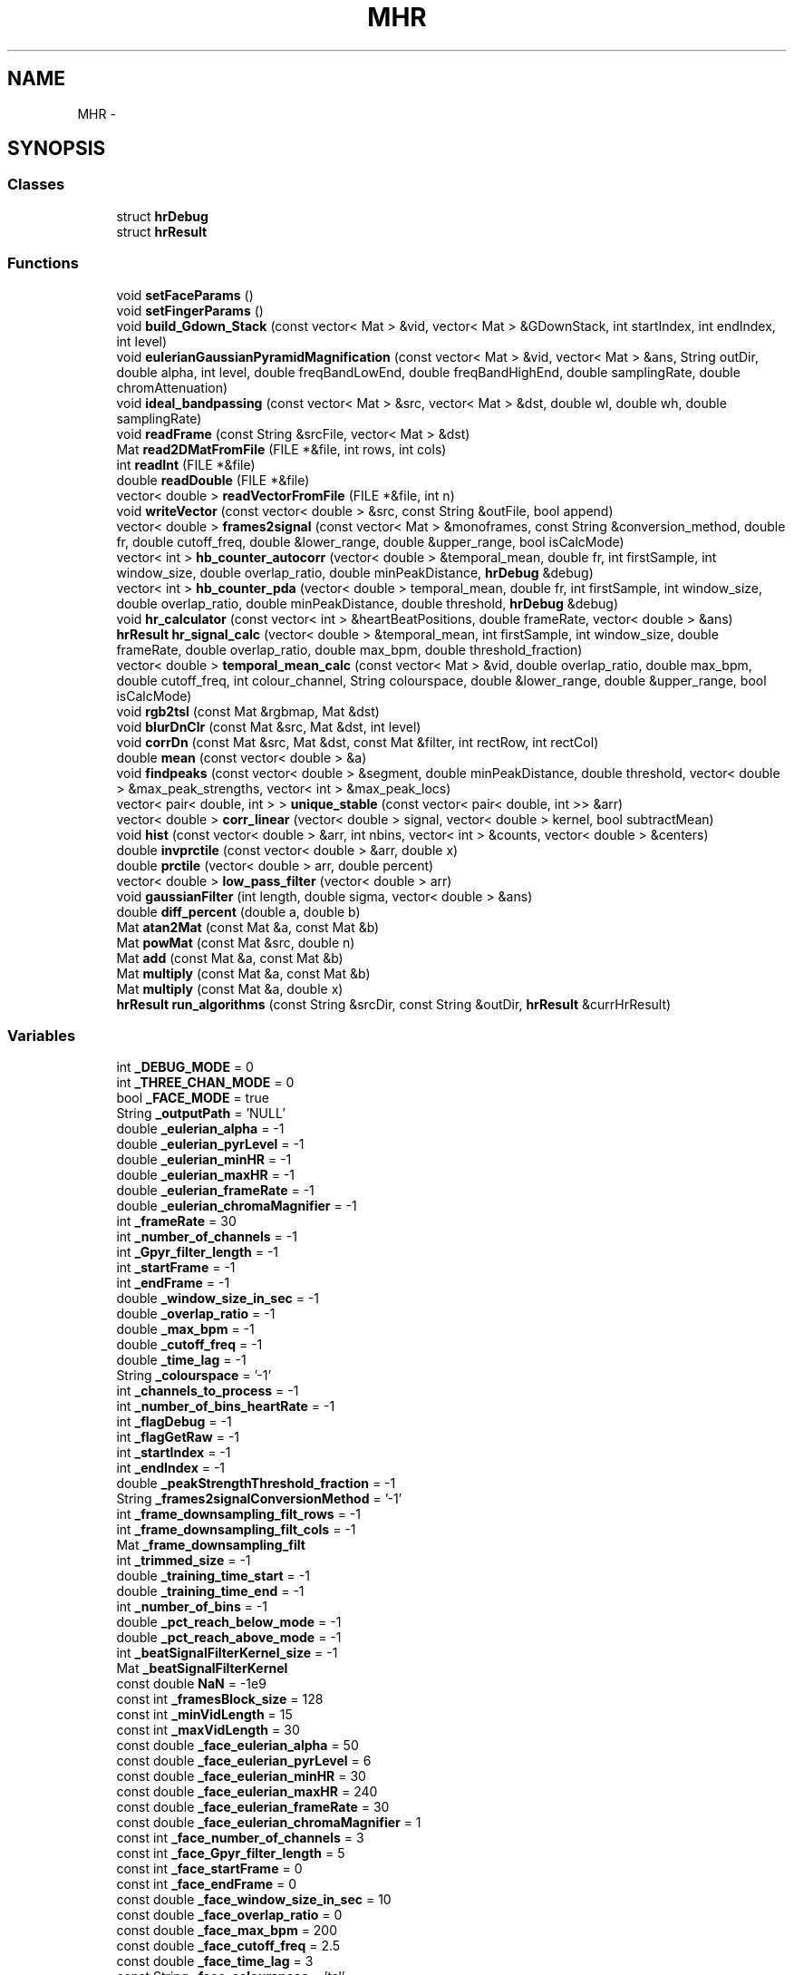 .TH "MHR" 3 "Fri Aug 22 2014" "Pulsar" \" -*- nroff -*-
.ad l
.nh
.SH NAME
MHR \- 
.SH SYNOPSIS
.br
.PP
.SS "Classes"

.in +1c
.ti -1c
.RI "struct \fBhrDebug\fP"
.br
.ti -1c
.RI "struct \fBhrResult\fP"
.br
.in -1c
.SS "Functions"

.in +1c
.ti -1c
.RI "void \fBsetFaceParams\fP ()"
.br
.ti -1c
.RI "void \fBsetFingerParams\fP ()"
.br
.ti -1c
.RI "void \fBbuild_Gdown_Stack\fP (const vector< Mat > &vid, vector< Mat > &GDownStack, int startIndex, int endIndex, int level)"
.br
.ti -1c
.RI "void \fBeulerianGaussianPyramidMagnification\fP (const vector< Mat > &vid, vector< Mat > &ans, String outDir, double alpha, int level, double freqBandLowEnd, double freqBandHighEnd, double samplingRate, double chromAttenuation)"
.br
.ti -1c
.RI "void \fBideal_bandpassing\fP (const vector< Mat > &src, vector< Mat > &dst, double wl, double wh, double samplingRate)"
.br
.ti -1c
.RI "void \fBreadFrame\fP (const String &srcFile, vector< Mat > &dst)"
.br
.ti -1c
.RI "Mat \fBread2DMatFromFile\fP (FILE *&file, int rows, int cols)"
.br
.ti -1c
.RI "int \fBreadInt\fP (FILE *&file)"
.br
.ti -1c
.RI "double \fBreadDouble\fP (FILE *&file)"
.br
.ti -1c
.RI "vector< double > \fBreadVectorFromFile\fP (FILE *&file, int n)"
.br
.ti -1c
.RI "void \fBwriteVector\fP (const vector< double > &src, const String &outFile, bool append)"
.br
.ti -1c
.RI "vector< double > \fBframes2signal\fP (const vector< Mat > &monoframes, const String &conversion_method, double fr, double cutoff_freq, double &lower_range, double &upper_range, bool isCalcMode)"
.br
.ti -1c
.RI "vector< int > \fBhb_counter_autocorr\fP (vector< double > &temporal_mean, double fr, int firstSample, int window_size, double overlap_ratio, double minPeakDistance, \fBhrDebug\fP &debug)"
.br
.ti -1c
.RI "vector< int > \fBhb_counter_pda\fP (vector< double > temporal_mean, double fr, int firstSample, int window_size, double overlap_ratio, double minPeakDistance, double threshold, \fBhrDebug\fP &debug)"
.br
.ti -1c
.RI "void \fBhr_calculator\fP (const vector< int > &heartBeatPositions, double frameRate, vector< double > &ans)"
.br
.ti -1c
.RI "\fBhrResult\fP \fBhr_signal_calc\fP (vector< double > &temporal_mean, int firstSample, int window_size, double frameRate, double overlap_ratio, double max_bpm, double threshold_fraction)"
.br
.ti -1c
.RI "vector< double > \fBtemporal_mean_calc\fP (const vector< Mat > &vid, double overlap_ratio, double max_bpm, double cutoff_freq, int colour_channel, String colourspace, double &lower_range, double &upper_range, bool isCalcMode)"
.br
.ti -1c
.RI "void \fBrgb2tsl\fP (const Mat &rgbmap, Mat &dst)"
.br
.ti -1c
.RI "void \fBblurDnClr\fP (const Mat &src, Mat &dst, int level)"
.br
.ti -1c
.RI "void \fBcorrDn\fP (const Mat &src, Mat &dst, const Mat &filter, int rectRow, int rectCol)"
.br
.ti -1c
.RI "double \fBmean\fP (const vector< double > &a)"
.br
.ti -1c
.RI "void \fBfindpeaks\fP (const vector< double > &segment, double minPeakDistance, double threshold, vector< double > &max_peak_strengths, vector< int > &max_peak_locs)"
.br
.ti -1c
.RI "vector< pair< double, int > > \fBunique_stable\fP (const vector< pair< double, int >> &arr)"
.br
.ti -1c
.RI "vector< double > \fBcorr_linear\fP (vector< double > signal, vector< double > kernel, bool subtractMean)"
.br
.ti -1c
.RI "void \fBhist\fP (const vector< double > &arr, int nbins, vector< int > &counts, vector< double > &centers)"
.br
.ti -1c
.RI "double \fBinvprctile\fP (const vector< double > &arr, double x)"
.br
.ti -1c
.RI "double \fBprctile\fP (vector< double > arr, double percent)"
.br
.ti -1c
.RI "vector< double > \fBlow_pass_filter\fP (vector< double > arr)"
.br
.ti -1c
.RI "void \fBgaussianFilter\fP (int length, double sigma, vector< double > &ans)"
.br
.ti -1c
.RI "double \fBdiff_percent\fP (double a, double b)"
.br
.ti -1c
.RI "Mat \fBatan2Mat\fP (const Mat &a, const Mat &b)"
.br
.ti -1c
.RI "Mat \fBpowMat\fP (const Mat &src, double n)"
.br
.ti -1c
.RI "Mat \fBadd\fP (const Mat &a, const Mat &b)"
.br
.ti -1c
.RI "Mat \fBmultiply\fP (const Mat &a, const Mat &b)"
.br
.ti -1c
.RI "Mat \fBmultiply\fP (const Mat &a, double x)"
.br
.ti -1c
.RI "\fBhrResult\fP \fBrun_algorithms\fP (const String &srcDir, const String &outDir, \fBhrResult\fP &currHrResult)"
.br
.in -1c
.SS "Variables"

.in +1c
.ti -1c
.RI "int \fB_DEBUG_MODE\fP = 0"
.br
.ti -1c
.RI "int \fB_THREE_CHAN_MODE\fP = 0"
.br
.ti -1c
.RI "bool \fB_FACE_MODE\fP = true"
.br
.ti -1c
.RI "String \fB_outputPath\fP = 'NULL'"
.br
.ti -1c
.RI "double \fB_eulerian_alpha\fP = -1"
.br
.ti -1c
.RI "double \fB_eulerian_pyrLevel\fP = -1"
.br
.ti -1c
.RI "double \fB_eulerian_minHR\fP = -1"
.br
.ti -1c
.RI "double \fB_eulerian_maxHR\fP = -1"
.br
.ti -1c
.RI "double \fB_eulerian_frameRate\fP = -1"
.br
.ti -1c
.RI "double \fB_eulerian_chromaMagnifier\fP = -1"
.br
.ti -1c
.RI "int \fB_frameRate\fP = 30"
.br
.ti -1c
.RI "int \fB_number_of_channels\fP = -1"
.br
.ti -1c
.RI "int \fB_Gpyr_filter_length\fP = -1"
.br
.ti -1c
.RI "int \fB_startFrame\fP = -1"
.br
.ti -1c
.RI "int \fB_endFrame\fP = -1"
.br
.ti -1c
.RI "double \fB_window_size_in_sec\fP = -1"
.br
.ti -1c
.RI "double \fB_overlap_ratio\fP = -1"
.br
.ti -1c
.RI "double \fB_max_bpm\fP = -1"
.br
.ti -1c
.RI "double \fB_cutoff_freq\fP = -1"
.br
.ti -1c
.RI "double \fB_time_lag\fP = -1"
.br
.ti -1c
.RI "String \fB_colourspace\fP = '-1'"
.br
.ti -1c
.RI "int \fB_channels_to_process\fP = -1"
.br
.ti -1c
.RI "int \fB_number_of_bins_heartRate\fP = -1"
.br
.ti -1c
.RI "int \fB_flagDebug\fP = -1"
.br
.ti -1c
.RI "int \fB_flagGetRaw\fP = -1"
.br
.ti -1c
.RI "int \fB_startIndex\fP = -1"
.br
.ti -1c
.RI "int \fB_endIndex\fP = -1"
.br
.ti -1c
.RI "double \fB_peakStrengthThreshold_fraction\fP = -1"
.br
.ti -1c
.RI "String \fB_frames2signalConversionMethod\fP = '-1'"
.br
.ti -1c
.RI "int \fB_frame_downsampling_filt_rows\fP = -1"
.br
.ti -1c
.RI "int \fB_frame_downsampling_filt_cols\fP = -1"
.br
.ti -1c
.RI "Mat \fB_frame_downsampling_filt\fP"
.br
.ti -1c
.RI "int \fB_trimmed_size\fP = -1"
.br
.ti -1c
.RI "double \fB_training_time_start\fP = -1"
.br
.ti -1c
.RI "double \fB_training_time_end\fP = -1"
.br
.ti -1c
.RI "int \fB_number_of_bins\fP = -1"
.br
.ti -1c
.RI "double \fB_pct_reach_below_mode\fP = -1"
.br
.ti -1c
.RI "double \fB_pct_reach_above_mode\fP = -1"
.br
.ti -1c
.RI "int \fB_beatSignalFilterKernel_size\fP = -1"
.br
.ti -1c
.RI "Mat \fB_beatSignalFilterKernel\fP"
.br
.ti -1c
.RI "const double \fBNaN\fP = -1e9"
.br
.ti -1c
.RI "const int \fB_framesBlock_size\fP = 128"
.br
.ti -1c
.RI "const int \fB_minVidLength\fP = 15"
.br
.ti -1c
.RI "const int \fB_maxVidLength\fP = 30"
.br
.ti -1c
.RI "const double \fB_face_eulerian_alpha\fP = 50"
.br
.ti -1c
.RI "const double \fB_face_eulerian_pyrLevel\fP = 6"
.br
.ti -1c
.RI "const double \fB_face_eulerian_minHR\fP = 30"
.br
.ti -1c
.RI "const double \fB_face_eulerian_maxHR\fP = 240"
.br
.ti -1c
.RI "const double \fB_face_eulerian_frameRate\fP = 30"
.br
.ti -1c
.RI "const double \fB_face_eulerian_chromaMagnifier\fP = 1"
.br
.ti -1c
.RI "const int \fB_face_number_of_channels\fP = 3"
.br
.ti -1c
.RI "const int \fB_face_Gpyr_filter_length\fP = 5"
.br
.ti -1c
.RI "const int \fB_face_startFrame\fP = 0"
.br
.ti -1c
.RI "const int \fB_face_endFrame\fP = 0"
.br
.ti -1c
.RI "const double \fB_face_window_size_in_sec\fP = 10"
.br
.ti -1c
.RI "const double \fB_face_overlap_ratio\fP = 0"
.br
.ti -1c
.RI "const double \fB_face_max_bpm\fP = 200"
.br
.ti -1c
.RI "const double \fB_face_cutoff_freq\fP = 2\&.5"
.br
.ti -1c
.RI "const double \fB_face_time_lag\fP = 3"
.br
.ti -1c
.RI "const String \fB_face_colourspace\fP = 'tsl'"
.br
.ti -1c
.RI "const int \fB_face_channels_to_process\fP = 1"
.br
.ti -1c
.RI "const int \fB_face_number_of_bins_heartRate\fP = 5"
.br
.ti -1c
.RI "const int \fB_face_flagDebug\fP = 0"
.br
.ti -1c
.RI "const int \fB_face_flagGetRaw\fP = 0"
.br
.ti -1c
.RI "const int \fB_face_startIndex\fP = 1"
.br
.ti -1c
.RI "const int \fB_face_endIndex\fP = 0"
.br
.ti -1c
.RI "const double \fB_face_peakStrengthThreshold_fraction\fP = 0"
.br
.ti -1c
.RI "const String \fB_face_frames2signalConversionMethod\fP = 'mode-balance'"
.br
.ti -1c
.RI "const int \fB_face_frame_downsampling_filt_rows\fP = 7"
.br
.ti -1c
.RI "const int \fB_face_frame_downsampling_filt_cols\fP = 7"
.br
.ti -1c
.RI "const Mat \fB_face_frame_downsampling_filt\fP"
.br
.ti -1c
.RI "const int \fB_face_trimmed_size\fP = 30"
.br
.ti -1c
.RI "const double \fB_face_training_time_start\fP = 0"
.br
.ti -1c
.RI "const double \fB_face_training_time_end\fP = 0\&.2"
.br
.ti -1c
.RI "const int \fB_face_number_of_bins\fP = 50"
.br
.ti -1c
.RI "const double \fB_face_pct_reach_below_mode\fP = 45"
.br
.ti -1c
.RI "const double \fB_face_pct_reach_above_mode\fP = 45"
.br
.ti -1c
.RI "const int \fB_face_beatSignalFilterKernel_size\fP = 15"
.br
.ti -1c
.RI "const Mat \fB_face_beatSignalFilterKernel\fP"
.br
.ti -1c
.RI "const int \fB_THRESHOLD_NO_FACE_FRAMES_MIN\fP = 2"
.br
.ti -1c
.RI "const int \fB_THRESHOLD_FACE_FRAMES_MIN\fP = 2"
.br
.ti -1c
.RI "const int \fB_THRESHOLD_FACE_FRAMES_FOR_START\fP = 5"
.br
.ti -1c
.RI "const float \fB_ROI_RATIO_UPPER\fP = 1\&.5f"
.br
.ti -1c
.RI "const float \fB_ROI_RATIO_LOWER\fP = 0\&.8f"
.br
.ti -1c
.RI "const double \fB_finger_eulerian_alpha\fP = 50"
.br
.ti -1c
.RI "const double \fB_finger_eulerian_pyrLevel\fP = 6"
.br
.ti -1c
.RI "const double \fB_finger_eulerian_minHR\fP = 30"
.br
.ti -1c
.RI "const double \fB_finger_eulerian_maxHR\fP = 240"
.br
.ti -1c
.RI "const double \fB_finger_eulerian_frameRate\fP = 30"
.br
.ti -1c
.RI "const double \fB_finger_eulerian_chromaMagnifier\fP = 1"
.br
.ti -1c
.RI "const int \fB_finger_number_of_channels\fP = 3"
.br
.ti -1c
.RI "const int \fB_finger_Gpyr_filter_length\fP = 5"
.br
.ti -1c
.RI "const int \fB_finger_startFrame\fP = 0"
.br
.ti -1c
.RI "const int \fB_finger_endFrame\fP = 0"
.br
.ti -1c
.RI "const double \fB_finger_window_size_in_sec\fP = 10"
.br
.ti -1c
.RI "const double \fB_finger_overlap_ratio\fP = 0"
.br
.ti -1c
.RI "const double \fB_finger_max_bpm\fP = 200"
.br
.ti -1c
.RI "const double \fB_finger_cutoff_freq\fP = 2\&.5"
.br
.ti -1c
.RI "const double \fB_finger_time_lag\fP = 3"
.br
.ti -1c
.RI "const String \fB_finger_colourspace\fP = 'rgb'"
.br
.ti -1c
.RI "const int \fB_finger_channels_to_process\fP = 0"
.br
.ti -1c
.RI "const int \fB_finger_number_of_bins_heartRate\fP = 5"
.br
.ti -1c
.RI "const int \fB_finger_flagDebug\fP = 0"
.br
.ti -1c
.RI "const int \fB_finger_flagGetRaw\fP = 0"
.br
.ti -1c
.RI "const int \fB_finger_startIndex\fP = 1"
.br
.ti -1c
.RI "const int \fB_finger_endIndex\fP = 0"
.br
.ti -1c
.RI "const double \fB_finger_peakStrengthThreshold_fraction\fP = 0"
.br
.ti -1c
.RI "const String \fB_finger_frames2signalConversionMethod\fP = 'mode-balance'"
.br
.ti -1c
.RI "const int \fB_finger_frame_downsampling_filt_rows\fP = 7"
.br
.ti -1c
.RI "const int \fB_finger_frame_downsampling_filt_cols\fP = 7"
.br
.ti -1c
.RI "const Mat \fB_finger_frame_downsampling_filt\fP"
.br
.ti -1c
.RI "const int \fB_finger_trimmed_size\fP = 30"
.br
.ti -1c
.RI "const double \fB_finger_training_time_start\fP = 0"
.br
.ti -1c
.RI "const double \fB_finger_training_time_end\fP = 0\&.2"
.br
.ti -1c
.RI "const int \fB_finger_number_of_bins\fP = 50"
.br
.ti -1c
.RI "const double \fB_finger_pct_reach_below_mode\fP = 45"
.br
.ti -1c
.RI "const double \fB_finger_pct_reach_above_mode\fP = 45"
.br
.ti -1c
.RI "const int \fB_finger_beatSignalFilterKernel_size\fP = 15"
.br
.ti -1c
.RI "const Mat \fB_finger_beatSignalFilterKernel\fP"
.br
.ti -1c
.RI "const Mat \fBrgb2ntsc_baseMat\fP"
.br
.ti -1c
.RI "const Mat \fBntsc2rgb_baseMat\fP"
.br
.in -1c
.SH "Function Documentation"
.PP 
.SS "Mat MHR::add (const Mat &a, const Mat &b)"

.PP
\fBReturns:\fP
.RS 4
a + b 
.RE
.PP

.PP
Definition at line 32 of file matrix\&.cpp\&.
.SS "Mat MHR::atan2Mat (const Mat &a, const Mat &b)"

.PP
\fBParameters:\fP
.RS 4
\fIa,b\fP which have the same size 
.br
.RE
.PP
\fBReturns:\fP
.RS 4
a new Mat which each element[i, j] = atan2(a[i, j], b[i, j]) 
.br
Data type: CV_64F 
.RE
.PP

.PP
Definition at line 13 of file matrix\&.cpp\&.
.SS "void MHR::blurDnClr (const Mat &src, Mat &dst, intlevel)"
Blur and downsample an image\&. The blurring is done with filter kernel specified by FILT (default = 'binom5') 
.br
 https://github.com/diego898/matlab-utils/blob/master/toolbox/EVM_Matlab/blurDnClr.m 
.br
 http://docs.opencv.org/doc/tutorials/imgproc/pyramids/pyramids.html 
.br

.PP
Definition at line 89 of file image\&.cpp\&.
.SS "void MHR::build_Gdown_Stack (const vector< Mat > &vid, vector< Mat > &GDownStack, intstartIndex, intendIndex, intlevel)"
Apply Gaussian pyramid decomposition on \fIvid\fP from \fIstartIndex\fP to \fIendIndex\fP, and select a specific band indicated by \fIlevel\fP\&. 
.br
\fBReturns:\fP
.RS 4
\fIGDownStack\fP is stack of one band of Gaussian pyramid of each frame 
.RE
.PP
\fBParameters:\fP
.RS 4
\fIvid,GDownStack\fP 
.IP "\(bu" 2
the first dimension is the time axis 
.br

.IP "\(bu" 2
the second dimension is the y axis of the video's frames 
.br

.IP "\(bu" 2
the third dimension is the x axis of the video's frames 
.br

.IP "\(bu" 2
the forth dimension is the color channel 
.br
Data type: CV_64FC3 or CV_64F 
.PP
.RE
.PP

.PP
Definition at line 13 of file build_Gdown_stack\&.cpp\&.
.SS "vector< double > MHR::corr_linear (vector< double >signal, vector< double >kernel, boolsubtractMean = \fCtrue\fP)"
http://www.cs.cornell.edu/courses/CS1114/2013sp/sections/S06_convolution.pdf 
.PP
\fBReturns:\fP
.RS 4
1D convolution operation of 2 vectors signal and kernel 
.RE
.PP
\fBParameters:\fP
.RS 4
\fIsubtractMean\fP if is true, then before all calculations, each elements of the signal vector will be subtracted by mean(\fIsignal\fP), and each elements of the kernel vector will be subtracted by mean(\fIkernel\fP)\&. 
.RE
.PP

.PP
Definition at line 87 of file matlab\&.cpp\&.
.SS "void MHR::corrDn (const Mat &src, Mat &dst, const Mat &filter, intrectRow, intrectCol)"
Compute correlation of 2D matrices \fIsrc\fP with \fIfilter\fP, followed by downsampling\&. 
.br
 http://www.mathworks.com/matlabcentral/fileexchange/43909-separable-steerable-pyramid-toolbox/content/sepspyr/deps/matlabPyrTools-1.3/mpt_corrDn.m 
.br
 http://docs.opencv.org/modules/imgproc/doc/filtering.html#void%20filter2D%28InputArray%20src,%20OutputArray%20dst,%20int%20ddepth,%20InputArray%20kernel,%20Point%20anchor,%20double%20delta,%20int%20borderType%29 
.br
\fBParameters:\fP
.RS 4
\fIsrc\fP must be larger (in both dimensions) than \fIfilter\fP\&. 
.br
.br
\fIfilter\fP is assumed to be floor(size(\fIfilter\fP)/2)+1\&. 
.br
.RE
.PP
\fBReturns:\fP
.RS 4
\fIdst's\fP data types: CV_64F 
.RE
.PP

.PP
Definition at line 99 of file image\&.cpp\&.
.SS "double MHR::diff_percent (doublea, doubleb)"

.PP
\fBReturns:\fP
.RS 4
100*|a-b|/b 
.RE
.PP

.PP
Definition at line 234 of file matlab\&.cpp\&.
.SS "void MHR::eulerianGaussianPyramidMagnification (const vector< Mat > &vid, vector< Mat > &ans, StringoutDir, doublealpha, intlevel, doublefreqBandLowEnd, doublefreqBandHighEnd, doublesamplingRate, doublechromAttenuation)"
Use Eulerian magnification technique on input frames\&. 
.br
Spatial Filtering: Gaussian blur and down sample 
.br
Temporal Filtering: Ideal bandpass 
.br
 http://graphics.cs.cmu.edu/courses/15-463/2012_fall/hw/proj2g-eulerian/ 
.br
\fBParameters:\fP
.RS 4
\fIoutDir\fP output folder for debug files 
.br
\fIalpha\fP magnification rate 
.br
\fIlevel\fP see \fBblurDnClr()\fP 
.br
\fIfreqBandLowEnd\fP see \fIwl\fP argument in \fBideal_bandpassing()\fP 
.br
\fIfreqBandHighEnd\fP see \fIwh\fP argument in \fBideal_bandpassing()\fP 
.br
\fIsamplingRate\fP the video's frame rate 
.br
\fIchromAttenuation\fP the magnification rate of chromA channel in YIQ coulourspace 
.RE
.PP

.PP
Definition at line 13 of file eulerian\&.cpp\&.
.SS "void MHR::findpeaks (const vector< double > &segment, doubleminPeakDistance, doublethreshold, vector< double > &max_peak_strengths, vector< int > &max_peak_locs)"
findpeaks in \fIsegment\fP, with \fIminPeakDistance\fP and \fIthreshold\fP,
.br
complexity O(n^2) with n = number of peaks 
.PP
\fBParameters:\fP
.RS 4
\fIsegment\fP a vector of signals 
.br
\fIminPeakDistance\fP minimum distance between two peaks 
.br
\fIthreshold\fP the minimum value that a peak point should be larger than its two neighbors point 
.RE
.PP
\fBReturns:\fP
.RS 4
\fImax_peak_strengths\fP 
.PP
\fImax_peak_locs\fP 
.RE
.PP

.PP
Definition at line 24 of file matlab\&.cpp\&.
.SS "vector< double > MHR::frames2signal (const vector< Mat > &monoframes, const String &conversion_method, doublefr, doublecutoff_freq, double &lower_range, double &upper_range, boolisCalcMode)"
The function will convert the array of frames into an array of signal value (type double) note that the frame is mono channel\&. 
.PP
\fBParameters:\fP
.RS 4
\fIfr\fP video's frame rate 
.br
\fIconversion_method\fP we have 3 method for converting a frame into a double value:
.IP "\(bu" 2
simple-mean
.IP "\(bu" 2
trimmed-mean
.IP "\(bu" 2
mode-balance 
.PP
.RE
.PP
mode : 'simple-mean' get the mean of all pixel's value in the picture frame
.PP
mode : 'trimmed-mean' get the mean of all pixel's value in a smaller rectangle inside the picture frame
.PP
this method will calculate the histogram of pixel's value from the first_tranning_frames_start to first_tranning_frames_end\&. Then get the bin that has the most number of value, get the centre of that bin as a centre value, then use the prctile function to get the percentile of that centre value\&. Finally we calculate the mean of values that have the inverted percentile in the range from (centre value's percentile - lower_pct_range) to (centre value's percentile + upper_pct_range)\&.
.PP
Definition at line 13 of file frames2signal\&.cpp\&.
.SS "void MHR::gaussianFilter (intlength, doublesigma, vector< double > &ans)"
Generate a vector of Gaussian values of a desired length and properties
.br
 http://www.mathworks.com/help/images/ref/fspecial.html 
.br
 http://docs.opencv.org/modules/imgproc/doc/filtering.html#Mat%20getGaussianKernel%28int%20ksize,%20double%20sigma,%20int%20ktype%29 
.br

.PP
Definition at line 222 of file matlab\&.cpp\&.
.SS "vector< int > MHR::hb_counter_autocorr (vector< double > &temporal_mean, doublefr, intfirstSample, intwindow_size, doubleoverlap_ratio, doubleminPeakDistance, hrDebug &debug)"
This function will convert the signal array (after using the frame2signal function) to an autocorelation array and then convert to an array of heart beats' position\&. 
.br
The function will shift a window with size \fIwindow_size\fP from \fIfirstSample\fP position to calculate the heart beats in that window\&. 
.br
This function is different from the hb_counter_pda function, instead of calculating the heart beats directly from the signal array, we will first convert the signal array to an autocorrelation array ( http://en.wikipedia.org/wiki/Autocorrelation) then use this array to calculate the heart beats\&. 
.br
\fBParameters:\fP
.RS 4
\fIfr\fP the frame rate\&. 
.br
\fIoverlap_ratio\fP the ratio of the next window will be identical with the current window, at default this ratio value is 0 
.br
\fIminPeakDistance,threshold\fP these arguments are for the findPeaks function\&. 
.RE
.PP

.PP
Definition at line 13 of file hb_counter_autocorr\&.cpp\&.
.SS "vector< int > MHR::hb_counter_pda (vector< double >temporal_mean, doublefr, intfirstSample, intwindow_size, doubleoverlap_ratio, doubleminPeakDistance, doublethreshold, hrDebug &debug)"
This function will convert the signal array (after using the frame2signal() function) to an array of heart beats' position The function will shift a window with size \fIwindow_size\fP from \fIfirstSample\fP position to calculate the heart beats in that window\&. 
.br
\fBParameters:\fP
.RS 4
\fIfr\fP the frame rate\&. 
.br
\fIoverlap_ratio\fP the ratio of the next window will be identical with the current window, at default this ratio value is 0 
.br
\fIminPeakDistance,threshold\fP these arguments are for the findPeaks function\&. 
.RE
.PP

.PP
Definition at line 13 of file hb_counter_pda\&.cpp\&.
.SS "void MHR::hist (const vector< double > &arr, intnbins, vector< int > &counts, vector< double > &centers)"
http://www.mathworks.com/help/matlab/ref/hist.html 
.PP
\fBReturns:\fP
.RS 4
\fIcounts:\fP number of elements in each bin, 
.PP
\fIcenters:\fP the center value of each bin get the histogram of arr's value, the range from min value to max value of the arr will be divided into \fInbins\fP bins, each bin will have a centres point and a count value denoting number of value in the array belong to that bin's range 
.RE
.PP

.PP
Definition at line 125 of file matlab\&.cpp\&.
.SS "void MHR::hr_calculator (const vector< int > &heartBeatPositions, doubleframeRate, vector< double > &ans)"
Calculate the heart-rate from a list of heart-beat positions\&. 
.br
\fBParameters:\fP
.RS 4
\fIans\fP 
.IP "\(bu" 2
the first number is average heart-rate
.IP "\(bu" 2
the second number is mode of the instantaneous heart-rates multiply with frameRate*60 
.PP
.RE
.PP

.PP
Definition at line 13 of file hr_calculator\&.cpp\&.
.SS "\fBhrResult\fP MHR::hr_signal_calc (vector< double > &temporal_mean, intfirstSample, intwindow_size, doubleframeRate, doubleoverlap_ratio, doublemax_bpm, doublethreshold_fraction)"
Return the average heart-rate calculated by autocorr algorithm and pda algorithm\&. 
.br
\fBParameters:\fP
.RS 4
\fI\fP see \fBhb_counter_pda()\fP or \fBhb_counter_autocorr()\fP\&. 
.RE
.PP

.PP
Definition at line 13 of file hr_signal_calc\&.cpp\&.
.SS "void MHR::ideal_bandpassing (const vector< Mat > &src, vector< Mat > &dst, doublewl, doublewh, doublesamplingRate)"
Apply ideal band pass filter on \fIsrc\fP\&. 
.br
 http://en.wikipedia.org/wiki/Band-pass_filter 
.PP
\fBParameters:\fP
.RS 4
\fIsrc,dst\fP 
.IP "\(bu" 2
the first dimension is the time axis 
.br

.IP "\(bu" 2
the second dimension is the y axis of the video's frames 
.br

.IP "\(bu" 2
the third dimension is the x axis of the video's frames 
.br

.IP "\(bu" 2
the forth dimension is the color channel 
.br

.PP
.br
\fIwl\fP lower cutoff frequency of ideal band pass filter 
.br
.br
\fIwh\fP higher cutoff frequency of ideal band pass filter 
.br
.br
\fIsamplingRate\fP sampling rate of \fIsrc\fP 
.br
Data type: CV_64FC3 or CV_64F 
.RE
.PP

.PP
Definition at line 13 of file ideal_bandpassing\&.cpp\&.
.SS "double MHR::invprctile (const vector< double > &arr, doublex)"
get the invert percentile of arr with value x\&. 
.PP
\fBReturns:\fP
.RS 4
the percent of number of values in arr that smaller or equal x\&. 
.RE
.PP

.PP
Definition at line 164 of file matlab\&.cpp\&.
.SS "vector< double > MHR::low_pass_filter (vector< double >arr)"
filter function for frames2signal function, apply low pass filter on vector \fIarr\fP\&.  http://en.wikipedia.org/wiki/Low-pass_filter 
.PP
Definition at line 194 of file matlab\&.cpp\&.
.SS "double MHR::mean (const vector< double > &a)"

.PP
\fBReturns:\fP
.RS 4
the mean value of a double vector 
.RE
.PP

.PP
Definition at line 14 of file matlab\&.cpp\&.
.SS "Mat MHR::multiply (const Mat &a, const Mat &b)"

.PP
\fBReturns:\fP
.RS 4
a * b (element-wise) 
.RE
.PP

.PP
Definition at line 40 of file matrix\&.cpp\&.
.SS "Mat MHR::multiply (const Mat &a, doublex)"

.PP
\fBReturns:\fP
.RS 4
a new Mat which each element[i, j] = a[i, j] * x 
.br
Data type: CV_64F 
.RE
.PP

.PP
Definition at line 48 of file matrix\&.cpp\&.
.SS "Mat MHR::powMat (const Mat &src, doublen)"

.PP
\fBReturns:\fP
.RS 4
the \fIn-th\fP power of \fIsrc\fP (element-wise) 
.br
Data type: CV_64F 
.RE
.PP

.PP
Definition at line 24 of file matrix\&.cpp\&.
.SS "double MHR::prctile (vector< double >arr, doublepercent)"
get the percentile of arr with a percent value\&. 
.PP
Definition at line 172 of file matlab\&.cpp\&.
.SS "Mat MHR::read2DMatFromFile (FILE *&file, introws, intcols)"
read a 2D Mat (\fIrows\fP * \fIcols\fP) from an opened file 
.PP
Definition at line 40 of file files\&.cpp\&.
.SS "double MHR::readDouble (FILE *&file)"
read a double number from an opened file 
.PP
Definition at line 58 of file files\&.cpp\&.
.SS "void MHR::readFrame (const String &srcFile, vector< Mat > &dst)"
read frames from a file to a a Mat vector 
.PP
Definition at line 13 of file files\&.cpp\&.
.SS "int MHR::readInt (FILE *&file)"
read an integer from an opened file 
.PP
Definition at line 50 of file files\&.cpp\&.
.SS "vector< double > MHR::readVectorFromFile (FILE *&file, intn)"
read a vector<double> with \fIn\fP elements from an opened file 
.PP
Definition at line 66 of file files\&.cpp\&.
.SS "void MHR::rgb2tsl (const Mat &rgbmap, Mat &dst)"
convert a RGB frame to a TSL frame 
.br
Data type: CV_64FC3 
.br
 http://en.wikipedia.org/wiki/TSL_color_space 
.PP
Definition at line 12 of file image\&.cpp\&.
.SS "\fBhrResult\fP MHR::run_algorithms (const String &srcDir, const String &outDir, hrResult &currHrResult)"

.PP
Definition at line 13 of file run_algorithms\&.cpp\&.
.SS "void MHR::setFaceParams ()"

.PP
Definition at line 81 of file config\&.cpp\&.
.SS "void MHR::setFingerParams ()"

.PP
Definition at line 133 of file config\&.cpp\&.
.SS "vector< double > MHR::temporal_mean_calc (const vector< Mat > &vid, doubleoverlap_ratio, doublemax_bpm, doublecutoff_freq, intcolour_channel, Stringcolourspace, double &lower_range, double &upper_range, boolisCalcMode)"
Convert frames of <vid> to signals\&. 
.PP
\fBParameters:\fP
.RS 4
\fIvid\fP data type is CV_64FC3 or CV_64F 
.br
\fIoverlap_ratio\fP overlap ratio between 2 consecutive segments 
.br
\fImax_bpm\fP maximum heart rate detectable (use in determining minPeaksDistance in \fBfindpeaks()\fP) 
.br
\fIcolour_channel\fP if in _THREE_CHAN_MODE, then convert all frames of \fIvid\fP to monoframes by select only one channel of each frame\&. 
.br
\fIcolourspace\fP if in _THREE_CHAN_MODE, then convert colourspace of all frames of \fIvid\fP to 'hsv', 'ycbcr' or 'tsl' before converting them to monoframes 
.br
\fIcutoff_freq,lower_range,upper_range>,isCalcMode\fP see \fBframes2signal()\fP 
.RE
.PP

.PP
Definition at line 13 of file temporal_mean_calc\&.cpp\&.
.SS "vector< pair< double, int > > MHR::unique_stable (const vector< pair< double, int >> &arr)"
remove all identical item in the arr, two items are equal if the second value (type int) of them are equal\&.
.br
all identical item will be removed just left the first appearing value\&.
.br
the order will be reserve\&. 
.PP
Definition at line 74 of file matlab\&.cpp\&.
.SS "void MHR::writeVector (const vector< double > &src, const String &outFile, boolappend = \fCfalse\fP)"
write a vector<double> to a file\&. 
.br
\fBParameters:\fP
.RS 4
\fIappend\fP if == true, then the function will append the vector at the end of the file, otherwise, it will overwrite the old file or create a new file 
.RE
.PP

.PP
Definition at line 78 of file files\&.cpp\&.
.SH "Variable Documentation"
.PP 
.SS "Mat MHR::_beatSignalFilterKernel"

.PP
Definition at line 76 of file config\&.cpp\&.
.SS "int MHR::_beatSignalFilterKernel_size = -1"

.PP
Definition at line 75 of file config\&.cpp\&.
.SS "int MHR::_channels_to_process = -1"

.PP
Definition at line 42 of file config\&.cpp\&.
.SS "String MHR::_colourspace = '-1'"

.PP
Definition at line 41 of file config\&.cpp\&.
.SS "double MHR::_cutoff_freq = -1"

.PP
Definition at line 39 of file config\&.cpp\&.
.SS "int MHR::_DEBUG_MODE = 0"

.PP
Definition at line 13 of file config\&.cpp\&.
.SS "int MHR::_endFrame = -1"

.PP
Definition at line 33 of file config\&.cpp\&.
.SS "int MHR::_endIndex = -1"

.PP
Definition at line 50 of file config\&.cpp\&.
.SS "double MHR::_eulerian_alpha = -1"

.PP
Definition at line 21 of file config\&.cpp\&.
.SS "double MHR::_eulerian_chromaMagnifier = -1"

.PP
Definition at line 26 of file config\&.cpp\&.
.SS "double MHR::_eulerian_frameRate = -1"

.PP
Definition at line 25 of file config\&.cpp\&.
.SS "double MHR::_eulerian_maxHR = -1"

.PP
Definition at line 24 of file config\&.cpp\&.
.SS "double MHR::_eulerian_minHR = -1"

.PP
Definition at line 23 of file config\&.cpp\&.
.SS "double MHR::_eulerian_pyrLevel = -1"

.PP
Definition at line 22 of file config\&.cpp\&.
.SS "const Mat MHR::_face_beatSignalFilterKernel"
\fBInitial value:\fP
.PP
.nf
= (Mat_<double>(1, _face_beatSignalFilterKernel_size) <<
                                              -0\&.0265, -0\&.0076, 0\&.0217, 0\&.0580, 0\&.0956,
                                              0\&.1285, 0\&.1509, 0\&.1589, 0\&.1509, 0\&.1285,
                                              0\&.0956, 0\&.0580, 0\&.0217, -0\&.0076, -0\&.0265)
.fi
.PP
Definition at line 82 of file face_params\&.h\&.
.SS "const int MHR::_face_beatSignalFilterKernel_size = 15"

.PP
Definition at line 81 of file face_params\&.h\&.
.SS "const int MHR::_face_channels_to_process = 1"

.PP
Definition at line 40 of file face_params\&.h\&.
.SS "const String MHR::_face_colourspace = 'tsl'"

.PP
Definition at line 39 of file face_params\&.h\&.
.SS "const double MHR::_face_cutoff_freq = 2\&.5"

.PP
Definition at line 37 of file face_params\&.h\&.
.SS "const int MHR::_face_endFrame = 0"

.PP
Definition at line 31 of file face_params\&.h\&.
.SS "const int MHR::_face_endIndex = 0"

.PP
Definition at line 48 of file face_params\&.h\&.
.SS "const double MHR::_face_eulerian_alpha = 50"

.PP
Definition at line 20 of file face_params\&.h\&.
.SS "const double MHR::_face_eulerian_chromaMagnifier = 1"

.PP
Definition at line 25 of file face_params\&.h\&.
.SS "const double MHR::_face_eulerian_frameRate = 30"

.PP
Definition at line 24 of file face_params\&.h\&.
.SS "const double MHR::_face_eulerian_maxHR = 240"

.PP
Definition at line 23 of file face_params\&.h\&.
.SS "const double MHR::_face_eulerian_minHR = 30"

.PP
Definition at line 22 of file face_params\&.h\&.
.SS "const double MHR::_face_eulerian_pyrLevel = 6"

.PP
Definition at line 21 of file face_params\&.h\&.
.SS "const int MHR::_face_flagDebug = 0"

.PP
Definition at line 44 of file face_params\&.h\&.
.SS "const int MHR::_face_flagGetRaw = 0"

.PP
Definition at line 45 of file face_params\&.h\&.
.SS "const Mat MHR::_face_frame_downsampling_filt"
\fBInitial value:\fP
.PP
.nf
=
        (Mat_<double>(_face_frame_downsampling_filt_rows,_face_frame_downsampling_filt_cols) <<
           0\&.0085, 0\&.0127, 0\&.0162, 0\&.0175, 0\&.0162, 0\&.0127, 0\&.0085,
           0\&.0127, 0\&.0190, 0\&.0241, 0\&.0261, 0\&.0241, 0\&.0190, 0\&.0127,
           0\&.0162, 0\&.0241, 0\&.0307, 0\&.0332, 0\&.0307, 0\&.0241, 0\&.0162,
           0\&.0175, 0\&.0261, 0\&.0332, 0\&.0360, 0\&.0332, 0\&.0261, 0\&.0175,
           0\&.0162, 0\&.0241, 0\&.0241307, 0\&.0332, 0\&.0307, 0\&.0241, 0\&.0162,
           0\&.0127, 0\&.0190, 0\&.0241, 0\&.0261, 0\&.0241, 0\&.0190, 0\&.0127,
           0\&.0085, 0\&.0127, 0\&.0162, 0\&.0175, 0\&.0162, 0\&.0127, 0\&.0085)
.fi
.PP
Definition at line 55 of file face_params\&.h\&.
.SS "const int MHR::_face_frame_downsampling_filt_cols = 7"

.PP
Definition at line 54 of file face_params\&.h\&.
.SS "const int MHR::_face_frame_downsampling_filt_rows = 7"

.PP
Definition at line 53 of file face_params\&.h\&.
.SS "const String MHR::_face_frames2signalConversionMethod = 'mode-balance'"

.PP
Definition at line 51 of file face_params\&.h\&.
.SS "const int MHR::_face_Gpyr_filter_length = 5"

.PP
Definition at line 29 of file face_params\&.h\&.
.SS "const double MHR::_face_max_bpm = 200"

.PP
Definition at line 36 of file face_params\&.h\&.
.SS "bool MHR::_FACE_MODE = true"

.PP
Definition at line 16 of file config\&.cpp\&.
.SS "const int MHR::_face_number_of_bins = 50"

.PP
Definition at line 73 of file face_params\&.h\&.
.SS "const int MHR::_face_number_of_bins_heartRate = 5"

.PP
Definition at line 41 of file face_params\&.h\&.
.SS "const int MHR::_face_number_of_channels = 3"

.PP
Definition at line 28 of file face_params\&.h\&.
.SS "const double MHR::_face_overlap_ratio = 0"

.PP
Definition at line 35 of file face_params\&.h\&.
.SS "const double MHR::_face_pct_reach_above_mode = 45"

.PP
Definition at line 75 of file face_params\&.h\&.
.SS "const double MHR::_face_pct_reach_below_mode = 45"

.PP
Definition at line 74 of file face_params\&.h\&.
.SS "const double MHR::_face_peakStrengthThreshold_fraction = 0"

.PP
Definition at line 50 of file face_params\&.h\&.
.SS "const int MHR::_face_startFrame = 0"

.PP
Definition at line 30 of file face_params\&.h\&.
.SS "const int MHR::_face_startIndex = 1"

.PP
Definition at line 47 of file face_params\&.h\&.
.SS "const double MHR::_face_time_lag = 3"

.PP
Definition at line 38 of file face_params\&.h\&.
.SS "const double MHR::_face_training_time_end = 0\&.2"

.PP
Definition at line 72 of file face_params\&.h\&.
.SS "const double MHR::_face_training_time_start = 0"

.PP
Definition at line 71 of file face_params\&.h\&.
.SS "const int MHR::_face_trimmed_size = 30"

.PP
Definition at line 68 of file face_params\&.h\&.
.SS "const double MHR::_face_window_size_in_sec = 10"

.PP
Definition at line 34 of file face_params\&.h\&.
.SS "const Mat MHR::_finger_beatSignalFilterKernel"
\fBInitial value:\fP
.PP
.nf
= (Mat_<double>(1, _finger_beatSignalFilterKernel_size) <<
                                              -0\&.0265, -0\&.0076, 0\&.0217, 0\&.0580, 0\&.0956,
                                              0\&.1285, 0\&.1509, 0\&.1589, 0\&.1509, 0\&.1285,
                                              0\&.0956, 0\&.0580, 0\&.0217, -0\&.0076, -0\&.0265)
.fi
.PP
Definition at line 82 of file finger_params\&.h\&.
.SS "const int MHR::_finger_beatSignalFilterKernel_size = 15"

.PP
Definition at line 81 of file finger_params\&.h\&.
.SS "const int MHR::_finger_channels_to_process = 0"

.PP
Definition at line 40 of file finger_params\&.h\&.
.SS "const String MHR::_finger_colourspace = 'rgb'"

.PP
Definition at line 39 of file finger_params\&.h\&.
.SS "const double MHR::_finger_cutoff_freq = 2\&.5"

.PP
Definition at line 37 of file finger_params\&.h\&.
.SS "const int MHR::_finger_endFrame = 0"

.PP
Definition at line 31 of file finger_params\&.h\&.
.SS "const int MHR::_finger_endIndex = 0"

.PP
Definition at line 48 of file finger_params\&.h\&.
.SS "const double MHR::_finger_eulerian_alpha = 50"

.PP
Definition at line 20 of file finger_params\&.h\&.
.SS "const double MHR::_finger_eulerian_chromaMagnifier = 1"

.PP
Definition at line 25 of file finger_params\&.h\&.
.SS "const double MHR::_finger_eulerian_frameRate = 30"

.PP
Definition at line 24 of file finger_params\&.h\&.
.SS "const double MHR::_finger_eulerian_maxHR = 240"

.PP
Definition at line 23 of file finger_params\&.h\&.
.SS "const double MHR::_finger_eulerian_minHR = 30"

.PP
Definition at line 22 of file finger_params\&.h\&.
.SS "const double MHR::_finger_eulerian_pyrLevel = 6"

.PP
Definition at line 21 of file finger_params\&.h\&.
.SS "const int MHR::_finger_flagDebug = 0"

.PP
Definition at line 44 of file finger_params\&.h\&.
.SS "const int MHR::_finger_flagGetRaw = 0"

.PP
Definition at line 45 of file finger_params\&.h\&.
.SS "const Mat MHR::_finger_frame_downsampling_filt"
\fBInitial value:\fP
.PP
.nf
=
        (Mat_<double>(_finger_frame_downsampling_filt_rows, _finger_frame_downsampling_filt_cols) <<
             0\&.0085, 0\&.0127, 0\&.0162, 0\&.0175, 0\&.0162, 0\&.0127, 0\&.0085,
             0\&.0127, 0\&.0190, 0\&.0241, 0\&.0261, 0\&.0241, 0\&.0190, 0\&.0127,
             0\&.0162, 0\&.0241, 0\&.0307, 0\&.0332, 0\&.0307, 0\&.0241, 0\&.0162,
             0\&.0175, 0\&.0261, 0\&.0332, 0\&.0360, 0\&.0332, 0\&.0261, 0\&.0175,
             0\&.0162, 0\&.0241, 0\&.0241307, 0\&.0332, 0\&.0307, 0\&.0241, 0\&.0162,
             0\&.0127, 0\&.0190, 0\&.0241, 0\&.0261, 0\&.0241, 0\&.0190, 0\&.0127,
             0\&.0085, 0\&.0127, 0\&.0162, 0\&.0175, 0\&.0162, 0\&.0127, 0\&.0085)
.fi
.PP
Definition at line 55 of file finger_params\&.h\&.
.SS "const int MHR::_finger_frame_downsampling_filt_cols = 7"

.PP
Definition at line 54 of file finger_params\&.h\&.
.SS "const int MHR::_finger_frame_downsampling_filt_rows = 7"

.PP
Definition at line 53 of file finger_params\&.h\&.
.SS "const String MHR::_finger_frames2signalConversionMethod = 'mode-balance'"

.PP
Definition at line 51 of file finger_params\&.h\&.
.SS "const int MHR::_finger_Gpyr_filter_length = 5"

.PP
Definition at line 29 of file finger_params\&.h\&.
.SS "const double MHR::_finger_max_bpm = 200"

.PP
Definition at line 36 of file finger_params\&.h\&.
.SS "const int MHR::_finger_number_of_bins = 50"

.PP
Definition at line 73 of file finger_params\&.h\&.
.SS "const int MHR::_finger_number_of_bins_heartRate = 5"

.PP
Definition at line 41 of file finger_params\&.h\&.
.SS "const int MHR::_finger_number_of_channels = 3"

.PP
Definition at line 28 of file finger_params\&.h\&.
.SS "const double MHR::_finger_overlap_ratio = 0"

.PP
Definition at line 35 of file finger_params\&.h\&.
.SS "const double MHR::_finger_pct_reach_above_mode = 45"

.PP
Definition at line 75 of file finger_params\&.h\&.
.SS "const double MHR::_finger_pct_reach_below_mode = 45"

.PP
Definition at line 74 of file finger_params\&.h\&.
.SS "const double MHR::_finger_peakStrengthThreshold_fraction = 0"

.PP
Definition at line 50 of file finger_params\&.h\&.
.SS "const int MHR::_finger_startFrame = 0"

.PP
Definition at line 30 of file finger_params\&.h\&.
.SS "const int MHR::_finger_startIndex = 1"

.PP
Definition at line 47 of file finger_params\&.h\&.
.SS "const double MHR::_finger_time_lag = 3"

.PP
Definition at line 38 of file finger_params\&.h\&.
.SS "const double MHR::_finger_training_time_end = 0\&.2"

.PP
Definition at line 72 of file finger_params\&.h\&.
.SS "const double MHR::_finger_training_time_start = 0"

.PP
Definition at line 71 of file finger_params\&.h\&.
.SS "const int MHR::_finger_trimmed_size = 30"

.PP
Definition at line 68 of file finger_params\&.h\&.
.SS "const double MHR::_finger_window_size_in_sec = 10"

.PP
Definition at line 34 of file finger_params\&.h\&.
.SS "int MHR::_flagDebug = -1"

.PP
Definition at line 46 of file config\&.cpp\&.
.SS "int MHR::_flagGetRaw = -1"

.PP
Definition at line 47 of file config\&.cpp\&.
.SS "Mat MHR::_frame_downsampling_filt"

.PP
Definition at line 57 of file config\&.cpp\&.
.SS "int MHR::_frame_downsampling_filt_cols = -1"

.PP
Definition at line 56 of file config\&.cpp\&.
.SS "int MHR::_frame_downsampling_filt_rows = -1"

.PP
Definition at line 55 of file config\&.cpp\&.
.SS "int MHR::_frameRate = 30"

.PP
Definition at line 29 of file config\&.cpp\&.
.SS "String MHR::_frames2signalConversionMethod = '-1'"

.PP
Definition at line 53 of file config\&.cpp\&.
.SS "const int MHR::_framesBlock_size = 128"

.PP
Definition at line 27 of file config\&.h\&.
.SS "int MHR::_Gpyr_filter_length = -1"

.PP
Definition at line 31 of file config\&.cpp\&.
.SS "double MHR::_max_bpm = -1"

.PP
Definition at line 38 of file config\&.cpp\&.
.SS "const int MHR::_maxVidLength = 30"

.PP
Definition at line 29 of file config\&.h\&.
.SS "const int MHR::_minVidLength = 15"

.PP
Definition at line 28 of file config\&.h\&.
.SS "int MHR::_number_of_bins = -1"

.PP
Definition at line 67 of file config\&.cpp\&.
.SS "int MHR::_number_of_bins_heartRate = -1"

.PP
Definition at line 43 of file config\&.cpp\&.
.SS "int MHR::_number_of_channels = -1"

.PP
Definition at line 30 of file config\&.cpp\&.
.SS "String MHR::_outputPath = 'NULL'"

.PP
Definition at line 18 of file config\&.cpp\&.
.SS "double MHR::_overlap_ratio = -1"

.PP
Definition at line 37 of file config\&.cpp\&.
.SS "double MHR::_pct_reach_above_mode = -1"

.PP
Definition at line 69 of file config\&.cpp\&.
.SS "double MHR::_pct_reach_below_mode = -1"

.PP
Definition at line 68 of file config\&.cpp\&.
.SS "double MHR::_peakStrengthThreshold_fraction = -1"

.PP
Definition at line 52 of file config\&.cpp\&.
.SS "const float MHR::_ROI_RATIO_LOWER = 0\&.8f"

.PP
Definition at line 94 of file face_params\&.h\&.
.SS "const float MHR::_ROI_RATIO_UPPER = 1\&.5f"

.PP
Definition at line 93 of file face_params\&.h\&.
.SS "int MHR::_startFrame = -1"

.PP
Definition at line 32 of file config\&.cpp\&.
.SS "int MHR::_startIndex = -1"

.PP
Definition at line 49 of file config\&.cpp\&.
.SS "int MHR::_THREE_CHAN_MODE = 0"

.PP
Definition at line 14 of file config\&.cpp\&.
.SS "const int MHR::_THRESHOLD_FACE_FRAMES_FOR_START = 5"

.PP
Definition at line 91 of file face_params\&.h\&.
.SS "const int MHR::_THRESHOLD_FACE_FRAMES_MIN = 2"

.PP
Definition at line 90 of file face_params\&.h\&.
.SS "const int MHR::_THRESHOLD_NO_FACE_FRAMES_MIN = 2"

.PP
Definition at line 89 of file face_params\&.h\&.
.SS "double MHR::_time_lag = -1"

.PP
Definition at line 40 of file config\&.cpp\&.
.SS "double MHR::_training_time_end = -1"

.PP
Definition at line 66 of file config\&.cpp\&.
.SS "double MHR::_training_time_start = -1"

.PP
Definition at line 65 of file config\&.cpp\&.
.SS "int MHR::_trimmed_size = -1"

.PP
Definition at line 62 of file config\&.cpp\&.
.SS "double MHR::_window_size_in_sec = -1"

.PP
Definition at line 36 of file config\&.cpp\&.
.SS "const double MHR::NaN = -1e9"

.PP
Definition at line 25 of file config\&.h\&.
.SS "const Mat MHR::ntsc2rgb_baseMat"
\fBInitial value:\fP
.PP
.nf
= (Mat_<double>(3, 3) <<
                                  1\&.0000, 0\&.9562, 0\&.6214,
                                  1\&.0000, -0\&.2727, -0\&.6468,
                                  1\&.0000, -1\&.1037, 1\&.7006)
.fi
From YIQ to RGB:  http://en.wikipedia.org/wiki/YIQ 
.PP
Definition at line 27 of file image\&.h\&.
.SS "const Mat MHR::rgb2ntsc_baseMat"
\fBInitial value:\fP
.PP
.nf
= (Mat_<double>(3, 3) <<
                                  0\&.299, 0\&.587, 0\&.114,
                                  0\&.596, -0\&.274, -0\&.322,
                                  0\&.211, -0\&.523, 0\&.312)
.fi
From RGB to YIQ:  http://en.wikipedia.org/wiki/YIQ 
.PP
Definition at line 18 of file image\&.h\&.
.SH "Author"
.PP 
Generated automatically by Doxygen for Pulsar from the source code\&.
